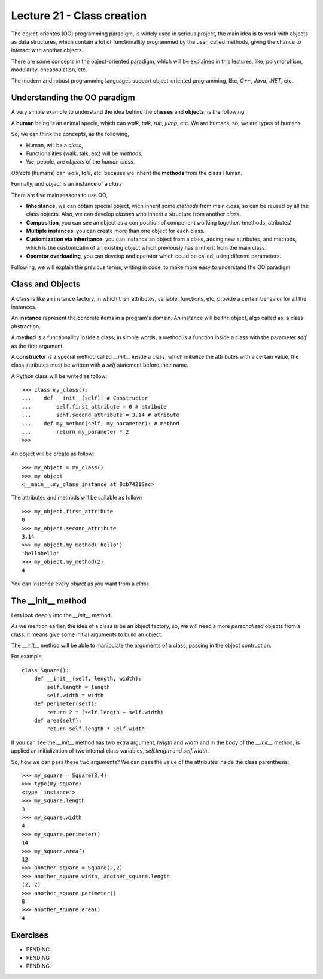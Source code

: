 Lecture 21 - Class creation
---------------------------

The object-orientes (OO) programming paradigm,
is widely used in serious project,
the main idea is to work with objects as data structures,
which contain a lot of functionallity programmed by
the user, called methods, giving the chance to interact
with another objects.

There are some concepts in the object-oriented paradigm,
which will be explained in this lectures, like,
polymorphism, modularity, encapsulation, etc.

The modern and robust programming languages
support object-oriented programming,
like, *C++*, *Java*, *.NET*, etc.

Understanding the OO paradigm
~~~~~~~~~~~~~~~~~~~~~~~~~~~~~~

A very simple example to understand the idea behind
the **classes** and **objects**, is the following:

A **human** being is an animal specie,
which can *walk*, *talk*, *run*, *jump*, etc.
We are humans, so, we are types of humans.

So, we can think the concepts, as  the following,

* Human, will be a *class*,
* Functionalities (walk, talk, etc) will be *methods*,
* We, people, are *objects* of the *human class*.

*Objects* (humans) can *walk*, *talk*, etc.
because we inherit the **methods** from the **class** Human.

Formally,
and *object* is an instance of a *class*

There are five main reasons to use OO,

* **Inheritance**, we can obtain special object, wich
  inherit some *methods* from main *class*, so can
  be reused by all the class objects. Also, we can develop
  *classes* who inherit a structure from another *class*.
* **Composition**, you can see an object as a composition
  of component working together. (methods, atributes)
* **Multiple instances**, you can create more than one
  object for each class.
* **Customization via inheritance**, you can instance an object
  from a class, adding new attributes, and methods, which is
  the customizatin of an existing object which previously
  has a inherit from the main class.
* **Operator overloading**, you can develop and operator
  which could be called, using diferent parameters.


Following, we will explain the previous terms,
writing in code, to make more easy to understand the OO
paradigm.

Class and Objects
~~~~~~~~~~~~~~~~~~

A **class** is like an instance factory,
in which their attributes, variable, functions, etc;
provide a certain behavior for all the instances.

An **instance** represent the concrete items in a program's
domain. An instance will be the object, algo called as,
a class abstraction.

A **method** is a functionallity inside a class,
in simple words, a method is a function inside
a class with the parameter *self* as the first argument.

A **constructor** is a special method called *__init__* inside a class,
which initialize the attributes with a certain value,
the class attributes must be written with a *self*
statement before their name.


A Python class will be writed as follow:

::

    >>> class my_class():
    ...    def __init__(self): # Constructor
    ...        self.first_attribute = 0 # atribute
    ...        señf.second_attribute = 3.14 # atribute
    ...    def my_method(self, my_parameter): # method
    ...        return my_parameter * 2
    >>>

An object will be create as follow:

::

    >>> my_object = my_class()
    >>> my_object
    <__main__.my_class instance at 0xb74218ac>

The attributes and methods will be callable as follow:

::

    >>> my_object.first_attribute
    0
    >>> my_object.second_attribute
    3.14
    >>> my_object.my_method('hello')
    'hellohello'
    >>> my_object.my_method(2)
    4

You can *instance* every *object* as you want from a *class*.

The __init__ method
~~~~~~~~~~~~~~~~~~~~

Lets look deeply into the *__init__* method.

As we mention earlier, the idea of a class is be an object
factory, so, we will need a more *personalized* objects
from a class, it means give some initial arguments
to build an object.

The *__init__* method will be able to manipulate
the arguments of a class, passing in the object contruction.

For example:

::

    class Square():
        def __init__(self, length, width):
            self.length = length
            self.width = width
        def perimeter(self):
            return 2 * (self.length + self.width)
        def area(self):
            return self.length * self.width

If you can see the *__init__* method has two
extra argument, *length* and *width* and in the body
of the *__init__* method, is applied an initialization
of two internal class variables, *self.length* and *self.width*.

So, how we can pass these two arguments?
We can pass the value of the attributes inside the class
parenthesis:

::

    >>> my_square = Square(3,4)
    >>> type(my_square)
    <type 'instance'>
    >>> my_square.length
    3
    >>> my_square.width
    4
    >>> my_square.perimeter()
    14
    >>> my_square.area()
    12
    >>> another_square = Square(2,2)
    >>> another_square.width, another_square.length
    (2, 2)
    >>> another_square.perimeter()
    8
    >>> another_square.area()
    4



Exercises
~~~~~~~~~

* PENDING
* PENDING
* PENDING
